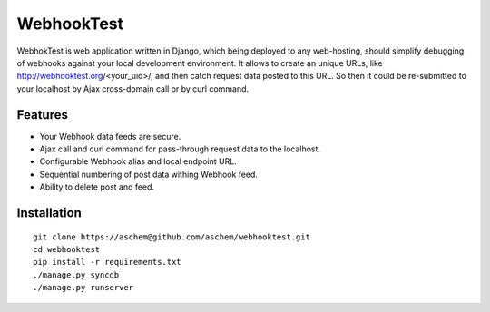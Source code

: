 ===========
WebhookTest 
===========
WebhokTest is web application written in Django, which being deployed to any web-hosting, should simplify debugging of webhooks against your local development environment. It allows to create an unique URLs, like http://webhooktest.org/<your_uid>/, and then catch request data posted to this URL. So then it could be re-submitted to your localhost by Ajax cross-domain call or by curl command.

Features
========
* Your Webhook data feeds are secure.
* Ajax call and curl command for pass-through request data to the localhost.
* Configurable Webhook alias and local endpoint URL.
* Sequential numbering of post data withing Webhook feed.
* Ability to delete post and feed.

Installation
============
::

	git clone https://aschem@github.com/aschem/webhooktest.git
	cd webhooktest
	pip install -r requirements.txt
	./manage.py syncdb
	./manage.py runserver

 
